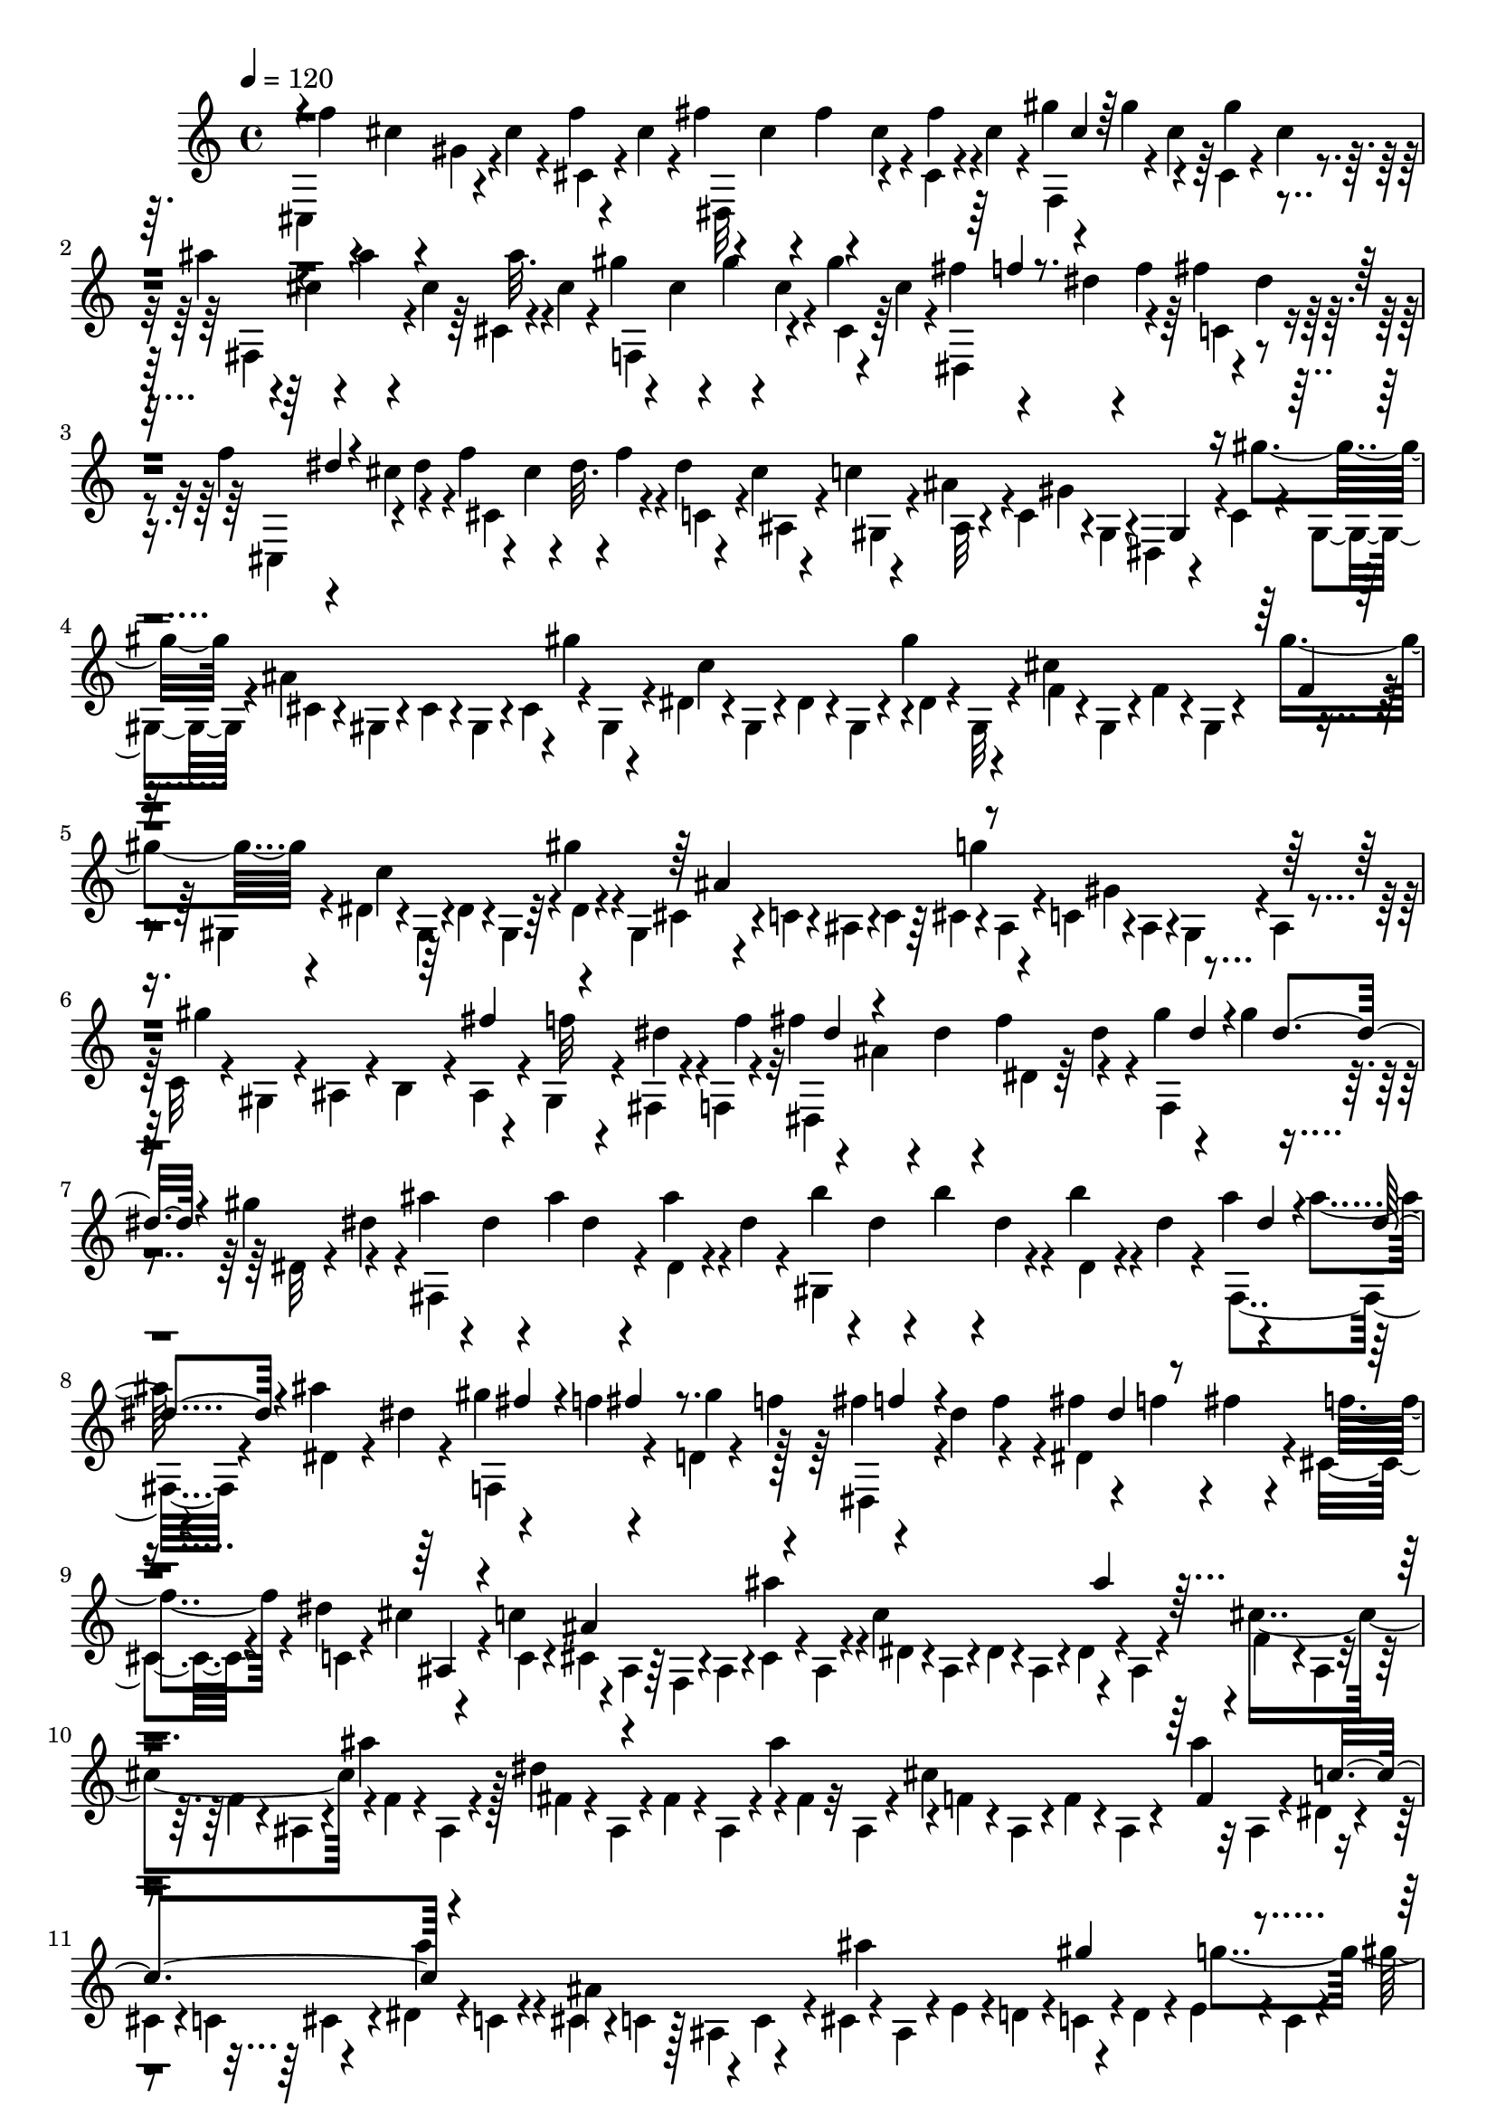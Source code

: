 % Lily was here -- automatically converted by C:\Program Files (x86)\LilyPond\usr\bin\midi2ly.py from C:\1\108.MID
\version "2.14.0"

\layout {
  \context {
    \Voice
    \remove "Note_heads_engraver"
    \consists "Completion_heads_engraver"
    \remove "Rest_engraver"
    \consists "Completion_rest_engraver"
  }
}

trackAchannelA = {


  \key c \major
    
  \time 4/4 
  

  \key c \major
  
  \tempo 4 = 120 
  
}

trackAchannelB = \relative c {
  \voiceFour
  cis4*268/480 r4*42/480 cis''4*76/480 r4*46/480 f4*66/480 r4*32/480 cis4*64/480 
  r4*48/480 fis4*66/480 r4*48/480 cis4*66/480 r4*36/480 fis4*72/480 
  r4*40/480 cis4*70/480 r4*24/480 cis,4*64/480 r4*46/480 cis'4*80/480 
  r4*34/480 gis'4*116/480 r4*98/480 gis4*126/480 r4*80/480 cis,,4*62/480 
  r4*58/480 cis'4*56/480 r4*42/480 ais'4*72/480 r4*36/480 cis,4*62/480 
  r4*44/480 ais'4*74/480 r4*38/480 cis,4*62/480 r64 cis,4*58/480 
  r4*62/480 cis' r4*38/480 gis'4*68/480 r4*42/480 cis,4*66/480 
  r4*38/480 gis'4*77/480 r4*25/480 cis,4*84/480 r4*34/480 gis'4*54/480 
  r4*52/480 cis,4*66/480 r4*46/480 fis4*138/480 r4*78/480 dis4*74/480 
  r4*40/480 f4*72/480 r64 fis4*84/480 r4*26/480 dis4*62/480 r4*56/480 f4*112/480 
  r4*92/480 cis4*140/480 r4*85/480 f4*73/480 r4*42/480 cis4*68/480 
  r4*40/480 dis32. r4*22/480 f4*89/480 r4*21/480 dis4*68/480 r4*33/480 cis4*71/480 
  r4*34/480 c4*62/480 r4*34/480 ais4*134/480 r4*3/480 c,4*83/480 
  r4*16/480 gis4*92/480 r4*14/480 dis4*128/480 r4*102/480 c'4*74/480 
  r4*20/480 gis4*62/480 r4*70/480 ais'4*442/480 r4*14/480 gis'4*148/480 
  r4*58/480 dis,4*62/480 r4*40/480 gis,4*68/480 r4*50/480 dis'4*70/480 
  r4*36/480 gis,4*66/480 r4*50/480 gis''4*134/480 r4*98/480 cis,4*454/480 
  r4*88/480 gis,4*66/480 r4*46/480 dis'4*52/480 r4*62/480 gis,4*104/480 
  r4*3/480 dis'4*87/480 r4*38/480 gis,4*82/480 r64 gis''4*112/480 
  r4*34/480 gis,,4*76/480 r4*104/480 c4*72/480 r4*2/480 ais4*122/480 
  r4*6/480 c4*70/480 r64 cis4*68/480 r4*46/480 ais4*70/480 r4*54/480 c4*72/480 
  r4*16/480 ais4*110/480 r4*12/480 gis4*112/480 r4*10/480 ais4*66/480 
  r4*40/480 c32 r4*36/480 gis4*112/480 r4*10/480 ais4*74/480 r4*42/480 b4*68/480 
  r4*36/480 ais4*76/480 r4*22/480 gis4*100/480 r4*18/480 fis4*54/480 
  r4*40/480 f4*58/480 r4*64/480 fis''4*142/480 r4*70/480 ais,4*112/480 
  r4*16/480 dis4*100/480 r4*8/480 fis4*124/480 r4*96/480 gis4*110/480 
  r4*106/480 gis4*110/480 r4*110/480 gis4*112/480 r4*102/480 ais4*108/480 
  r4*4/480 dis,4*68/480 r4*42/480 ais'4*98/480 dis,4*78/480 r4*40/480 ais'4*102/480 
  r4*4/480 dis,4*88/480 r4*28/480 b'4*112/480 r4*3/480 dis,4*55/480 
  r4*50/480 b'4*100/480 r4*6/480 dis,4*82/480 r4*26/480 b'4*104/480 
  r4*14/480 dis,4*58/480 r4*44/480 ais'4*111/480 r4*111/480 ais4*115/480 
  r4*103/480 ais4*110/480 dis,4*68/480 r4*42/480 gis4*124/480 r4*110/480 f4*108/480 
  r4*108/480 d,4*58/480 r4*66/480 f'4*86/480 r64 fis4*124/480 r4*89/480 dis4*141/480 
  r4*88/480 fis4*122/480 r4*110/480 f4*98/480 r4*3/480 fis4*85/480 
  r4*34/480 cis,4*82/480 r4*14/480 dis'4*124/480 r4*104/480 c4*107/480 
  r4*95/480 ais,4*86/480 r64 f4*106/480 r4*12/480 ais4*68/480 r4*28/480 cis4*74/480 
  r4*52/480 ais4*70/480 r4*24/480 c'4*461/480 r4*87/480 ais,4*76/480 
  r4*36/480 cis'4*445/480 r4*7/480 f,4*54/480 r4*56/480 ais,4*66/480 
  r4*38/480 dis'4*446/480 r4*18/480 fis,4*46/480 r32 ais,4*68/480 
  r4*24/480 cis'4*500/480 r32 ais,4*92/480 r4*10/480 dis4*70/480 
  r4*56/480 
  | % 11
  cis4*66/480 r4*36/480 c4*114/480 r4*108/480 dis4*64/480 r4*64/480 c 
  r4*36/480 cis4*86/480 r4*50/480 c4*78/480 r128 ais4*97/480 r4*116/480 cis4*70/480 
  r4*50/480 ais4*76/480 r4*32/480 e'4*54/480 r4*76/480 d4*68/480 
  r4*26/480 c4*110/480 r4*12/480 d4*70/480 r4*52/480 e r4*56/480 c4*64/480 
  r4*54/480 gis''4*186/480 r4*36/480 gis,4*104/480 r4*8/480 g32 
  r4*68/480 f4*82/480 r4*18/480 dis4*88/480 r4*40/480 d4*56/480 
  r4*50/480 c4*96/480 r4*12/480 ais4*124/480 r4*114/480 d4*55/480 
  r4*31/480 ais4*78/480 r4*48/480 fis''4*128/480 r32. dis,,4*44/480 
  r4*62/480 f''4*128/480 dis,4*438/480 r4*2/480 f'4*112/480 r16 c,4*168/480 
  r4*44/480 ais''4*134/480 r4*88/480 cis,,,4*44/480 r4*72/480 c''64*5 
  r4*82/480 gis4*134/480 r4*96/480 f4*119/480 r4*25/480 c,4*128/480 
  r4*72/480 ais4*152/480 r4*64/480 c4*74/480 r4*42/480 ais4*74/480 
  r64 gis4*100/480 r4*24/480 ais4*68/480 r4*46/480 c4*76/480 r4*32/480 gis4*74/480 
  r4*58/480 d' r4*44/480 c4*72/480 r4*22/480 ais4*144/480 c4*64/480 
  r4*44/480 d4*64/480 r64 ais4*72/480 r4*70/480 dis4*48/480 r4*74/480 d4*108/480 
  r4*6/480 dis4*54/480 r4*64/480 f4*72/480 r4*52/480 fis'4*536/480 
  r4*36/480 ais,,4*98/480 r4*12/480 c4*64/480 r4*24/480 gis4*62/480 
  r4*72/480 cis32. r4*4/480 dis'4*126/480 r4*3/480 cis,,4*47/480 
  r4*82/480 dis''4*80/480 r4*18/480 f4*122/480 r4*116/480 g4*134/480 
  r4*100/480 dis128*9 r4*83/480 ais,4*184/480 r4*56/480 gis''4*132/480 
  r4*100/480 b,,,4*44/480 r4*68/480 ais'''4*142/480 r4*104/480 fis4*94/480 
  r64 f4*110/480 r4*8/480 dis4*70/480 r4*38/480 cis32. r4*38/480 dis4*68/480 
  r4*42/480 f4*107/480 r4*17/480 cis4*167/480 r4*7/480 ais,4*128/480 
  r4*22/480 fis4*78/480 r4*24/480 cis4*100/480 r4*16/480 fis32 
  r4*36/480 ais4*118/480 r4*16/480 fis4*62/480 r4*20/480 gis'4*520/480 
  r4*70/480 fis,4*68/480 r4*56/480 cis'4*78/480 r4*50/480 fis,4*64/480 
  r4*36/480 cis'4*104/480 r4*20/480 fis,4*64/480 r4*66/480 cis'4*64/480 
  r64 fis,4*70/480 r4*66/480 dis'4*86/480 r4*44/480 fis,4*74/480 
  r4*40/480 dis'4*74/480 r4*38/480 fis,32. r4*36/480 dis'4*84/480 
  r4*40/480 fis,4*78/480 r4*54/480 cis'4*68/480 r4*40/480 fis,4*86/480 
  r4*42/480 cis'4*102/480 r4*24/480 fis,4*72/480 r4*26/480 fis''4*248/480 
  r4*12/480 b,,4*54/480 r4*44/480 ais4*80/480 r4*26/480 gis4*114/480 
  r4*12/480 ais4*76/480 r4*28/480 b4*62/480 r4*38/480 gis4*92/480 
  r4*44/480 ais4*106/480 r4*10/480 gis4*76/480 r4*54/480 fis4*130/480 
  r4*99/480 ais4*79/480 r4*32/480 fis4*94/480 r4*36/480 gis4*66/480 
  r4*36/480 ais4*84/480 r4*46/480 gis4*78/480 r4*42/480 fis4*50/480 
  r4*68/480 cis''4*78/480 r4*44/480 dis4*68/480 r4*54/480 cis,,4*436/480 
  r4*10/480 cis'4*174/480 r4*56/480 fis'4*70/480 r4*28/480 cis4*74/480 
  r4*62/480 fis4*66/480 r4*28/480 cis4*86/480 r4*44/480 fis4*56/480 
  r4*46/480 cis4*64/480 r4*72/480 gis'4*62/480 r4*34/480 cis,4*68/480 
  r4*64/480 gis'4*58/480 r4*42/480 cis,4*72/480 r4*72/480 gis'4*66/480 
  r4*44/480 cis,4*70/480 r4*54/480 ais'4*58/480 r4*50/480 cis,4*62/480 
  r4*64/480 ais'4*58/480 r4*40/480 cis,4*82/480 r4*46/480 ais'4*64/480 
  r4*38/480 cis,4*88/480 r4*36/480 gis'32. r4*28/480 cis,4*70/480 
  r4*42/480 gis'4*100/480 r4*2/480 cis,4*86/480 r4*32/480 cis,4*178/480 
  r4*56/480 dis,4*438/480 r4*6/480 fis''4*66/480 r4*38/480 dis4*78/480 
  r32 f4*84/480 r4*24/480 dis4*68/480 r4*44/480 cis4*116/480 r4*16/480 dis4*74/480 
  r4*24/480 cis,64*7 r4*22/480 dis'4*114/480 r4*4/480 f4*78/480 
  r4*28/480 dis4*88/480 r4*18/480 cis4*84/480 r4*44/480 dis,,4*52/480 
  r4*38/480 ais''4*70/480 r4*82/480 gis,4*228/480 r4*8/480 fis'4*72/480 
  r4*50/480 gis4*58/480 r4*62/480 dis4*46/480 r4*54/480 gis4*52/480 
  r4*94/480 gis,4*104/480 r4*14/480 gis'4*70/480 r4*48/480 fis4*62/480 
  r4*46/480 gis4*62/480 r4*62/480 dis4*48/480 r4*50/480 gis4*62/480 
  r4*78/480 gis,4*108/480 r4*14/480 gis'4*62/480 r4*66/480 f4*56/480 
  r4*46/480 gis32 r4*72/480 cis,4*56/480 r4*48/480 gis'4*58/480 
  r4*80/480 gis,4*102/480 r4*18/480 gis'4*66/480 r4*44/480 f4*58/480 
  r4*46/480 gis4*62/480 r4*78/480 cis,4*52/480 r4*70/480 gis'4*58/480 
  r4*94/480 gis,4*148/480 r4*102/480 dis'4*56/480 r4*32/480 gis4*68/480 
  r4*76/480 c,4*58/480 r4*52/480 gis'4*68/480 r4*72/480 gis,4*104/480 
  r4*36/480 gis'4*66/480 r4*28/480 dis4*56/480 r4*66/480 gis4*64/480 
  r4*40/480 c,4*58/480 r4*70/480 gis'4*64/480 r4*70/480 gis,4*94/480 
  r4*26/480 gis'4*84/480 r4*28/480 f4*54/480 r4*62/480 gis4*66/480 
  r4*52/480 cis,4*54/480 r4*58/480 gis'4*68/480 r4*52/480 gis,4*96/480 
  r4*32/480 gis'4*102/480 f4*58/480 r4*58/480 gis4*68/480 r4*42/480 cis,4*54/480 
  r4*56/480 gis'4*54/480 r4*106/480 gis, r4*114/480 e'4*56/480 
  r4*44/480 ais4*72/480 r32 cis,4*46/480 r4*56/480 ais'4*68/480 
  r4*78/480 gis,4*106/480 r4*20/480 ais'4*68/480 r4*34/480 e4*48/480 
  r4*52/480 ais4*66/480 r4*56/480 cis,4*44/480 r32 ais'4*48/480 
  r4*82/480 gis'4*162/480 r4*78/480 dis,4*72/480 r4*48/480 c' r4*68/480 c,4*48/480 
  r4*44/480 c'4*54/480 r4*88/480 gis'4*156/480 r4*62/480 dis,32 
  r4*46/480 c'4*68/480 r4*66/480 c,4*46/480 r4*62/480 c'4*48/480 
  r4*102/480 f,,4*112/480 r4*2/480 cis''4*124/480 r4*106/480 gis4*52/480 
  r4*39/480 cis,4*63/480 r4*74/480 cis'4*48/480 r4*58/480 gis,4*74/480 
  r4*34/480 f''4*48/480 r4*76/480 f,,4*46/480 r4*70/480 gis''4*46/480 
  r4*70/480 dis,,4*54/480 r4*44/480 ais'''4*50/480 r4*96/480 d,,,4*248/480 
  r32. fis''4*114/480 f4*118/480 r4*130/480 f4*112/480 r4*116/480 gis4*103/480 
  r4*119/480 ais4*140/480 r4*104/480 ais4*126/480 r4*108/480 dis,,4*72/480 
  r4*46/480 fis4*52/480 r4*54/480 ais,4*66/480 r4*50/480 ais'4*46/480 
  r4*70/480 fis,4*50/480 r4*42/480 dis''4*70/480 r4*56/480 dis,,4*66/480 
  r4*46/480 fis''4*48/480 r4*64/480 cis,,4*74/480 r4*36/480 gis'''4*42/480 
  r4*106/480 c,,,4*284/480 r4*88/480 e''4*118/480 r4*100/480 cis4*164/480 
  r4*94/480 e4*96/480 r4*8/480 
  | % 30
  dis,4*234/480 r4*3/480 gis'4*137/480 r4*98/480 e,4*220/480 
  r4*14/480 cis4*76/480 r4*50/480 e'32 r4*68/480 a,,4*50/480 r4*44/480 cis'4*64/480 
  r4*62/480 fis,,4*74/480 r4*24/480 a'4*80/480 r4*54/480 dis,4*82/480 
  r4*22/480 fis4*74/480 r4*68/480 c4*54/480 r4*46/480 dis'4*78/480 
  r4*64/480 e,,4*68/480 r4*38/480 gis'4*62/480 r4*68/480 cis,4*76/480 
  r4*52/480 e r4*70/480 a,4*122/480 cis'4*96/480 r4*22/480 fis,,32 
  r4*58/480 a'4*76/480 r4*40/480 dis,,4*52/480 r4*50/480 fis'4*66/480 
  r4*48/480 c, r4*62/480 dis'4*50/480 r16 gis,,4*113/480 r4*17/480 gis'4*74/480 
  r4*42/480 fis4*70/480 r4*42/480 gis32 r4*76/480 dis4*64/480 r4*26/480 gis32 
  r4*88/480 c16 r4*108/480 fis,4*62/480 r4*46/480 gis4*70/480 r4*68/480 dis4*56/480 
  r4*28/480 gis4*64/480 r4*84/480 gis, r4*50/480 gis'4*70/480 r4*38/480 f4*56/480 
  r4*70/480 gis4*66/480 r4*38/480 cis,4*58/480 r4*22/480 gis'4*78/480 
  r4*62/480 cis4*140/480 r4*92/480 f,4*52/480 r4*62/480 gis4*54/480 
  r4*62/480 cis,4*52/480 r4*36/480 gis'4*68/480 r4*76/480 fis'4*136/480 
  r4*104/480 dis,32 r4*32/480 gis4*68/480 r4*58/480 c,4*56/480 
  r4*54/480 gis'4*62/480 r4*82/480 fis'4*148/480 r4*76/480 dis,4*66/480 
  r4*50/480 gis32 r4*56/480 c,4*54/480 r4*56/480 gis'4*94/480 r4*38/480 gis,4*102/480 
  r4*26/480 gis'4*76/480 r4*28/480 f4*64/480 r4*46/480 gis4*68/480 
  r4*52/480 cis,4*58/480 r4*32/480 gis'4*112/480 r4*36/480 f'64*5 
  r4*84/480 f,4*62/480 r4*46/480 gis4*66/480 r32 cis,4*44/480 r4*52/480 gis'4*68/480 
  r4*68/480 g'64*5 r4*84/480 e,4*58/480 r64 ais4*96/480 r4*48/480 cis,4*50/480 
  r4*34/480 ais'4*118/480 r4*26/480 gis,4*136/480 r4*94/480 e'4*48/480 
  r4*40/480 ais4*96/480 r4*40/480 cis,4*44/480 r4*50/480 ais'4*110/480 
  r64 gis,4*196/480 r4*46/480 dis'4*112/480 r4*3/480 fis4*153/480 
  r4*82/480 c'4*138/480 r4*98/480 e4*129/480 r4*111/480 ais4*146/480 
  r4*78/480 e'4*166/480 r4*83/480 dis4*133/480 r4*76/480 dis64*5 
  r4*78/480 gis,4*132/480 r4*8/480 fis4*132/480 r4*92/480 c4*130/480 
  r4*94/480 c4*146/480 r4*114/480 f4*138/480 r4*104/480 
  | % 37
  cis'4*146/480 r4*66/480 f,4*58/480 r4*56/480 cis4*162/480 r32. g4*130/480 
  r4*102/480 cis,4*164/480 r4*113/480 g'4*145/480 r4*56/480 gis,4*1778/480 
}

trackAchannelBvoiceB = \relative c {
  \voiceTwo
  r4*8/480 f''4*72/480 r4*38/480 cis4*64/480 r4*22/480 gis4*82/480 
  r4*146/480 cis,4*72/480 r4*184/480 dis,32*5 r4*82/480 fis''4*84/480 
  r4*154/480 f,,4*288/480 r4*16/480 cis''4*72/480 r64 gis'4*114/480 
  r4*101/480 fis,,4*297/480 r4*118/480 ais''32. r4*166/480 f,,4*314/480 
  r4*104/480 cis'4*66/480 r64*5 dis,4*338/480 r4*118/480 c'4*68/480 
  r4*144/480 cis,4*224/480 r4*76/480 dis''4*100/480 r4*24/480 cis,4*400/480 
  r4*56/480 c4*66/480 r4*6/480 ais4*82/480 r4*32/480 gis4*74/480 
  r4*22/480 ais32 r4*68/480 gis'4*410/480 r4*32/480 gis'4*146/480 
  r4*76/480 cis,,4*62/480 r4*42/480 gis4*64/480 r4*68/480 cis4*74/480 
  r4*20/480 gis4*62/480 r4*20/480 cis4*88/480 r4*40/480 gis4*64/480 
  r4*58/480 c'4*436/480 r4*3/480 dis,4*55/480 r4*52/480 gis,32 
  r4*68/480 f'4*50/480 r4*44/480 gis,4*66/480 r4*54/480 f'4*58/480 
  r4*48/480 gis,4*68/480 r4*42/480 gis''4*152/480 r4*72/480 c,4*438/480 
  r4*22/480 dis,4*50/480 r4*152/480 cis4*72/480 r4*404/480 g''4*100/480 
  r4*92/480 gis,4*200/480 r4*238/480 gis'4*488/480 r4*58/480 f32 
  r4*46/480 dis4*62/480 r4*56/480 f4*54/480 r32 dis,,4*424/480 
  dis'4*80/480 r64 dis'4*64/480 r4*54/480 f,,4*362/480 r4*76/480 dis'32 
  r4*24/480 dis'4*92/480 r4*36/480 fis,,4*394/480 r4*39/480 dis'4*59/480 
  r4*160/480 gis,4*396/480 r4*50/480 dis'4*62/480 r4*164/480 fis,4*358/480 
  r4*84/480 dis'4*76/480 r4*152/480 f,4*346/480 r4*74/480 gis''4*127/480 
  r128*9 dis,,4*188/480 r4*130/480 f''4*88/480 r4*14/480 dis,4*434/480 
  r4*21/480 f'4*89/480 r4*7/480 c,4*65/480 r4*40/480 cis'4*100/480 
  r4*34/480 c,4*70/480 r4*10/480 cis4*108/480 r4*336/480 ais''4*200/480 
  r4*42/480 dis,,4*56/480 r4*54/480 ais4*64/480 r4*34/480 dis4*50/480 
  r4*44/480 ais4*68/480 r4*50/480 dis4*54/480 r4*172/480 f4*54/480 
  r4*52/480 ais,4*70/480 r4*40/480 f'4*52/480 r4*54/480 ais,4*64/480 
  r4*40/480 ais''4*214/480 r128 fis,4*55/480 r4*64/480 ais,4*68/480 
  r4*28/480 fis'4*68/480 r4*58/480 ais,4*74/480 r4*6/480 ais''4*250/480 
  r4*6/480 f,4*52/480 r4*46/480 ais,4*92/480 r4*18/480 f'4*56/480 
  r4*58/480 ais,4*80/480 r4*36/480 ais''4*256/480 r4*288/480 cis,,4*64/480 
  r4*72/480 a''4*171/480 r4*33/480 ais,4*256/480 r4*68/480 c,4*86/480 
  r4*32/480 ais''4*534/480 r4*168/480 g4*242/480 r4*94/480 e,4*73/480 
  r4*35/480 f4*54/480 r4*192/480 gis'4*508/480 r4*46/480 c,,32. 
  r4*48/480 f'4*190/480 r4*10/480 dis,4*52/480 r4*42/480 f'4*118/480 
  dis4*136/480 r4*82/480 fis4*128/480 r4*103/480 a4*141/480 r128*5 cis,,4*231/480 
  r4*10/480 a''4*84/480 r4*3/480 f4*113/480 r4*16/480 cis,4*72/480 
  r4*26/480 a''4*146/480 r4*204/480 ais4*148/480 r4*86/480 g4*70/480 
  r4*158/480 dis4*70/480 r4*58/480 f32. r4*18/480 g4*64/480 r4*36/480 dis4*72/480 
  r4*48/480 gis4*104/480 r4*116/480 gis,4*54/480 r4*172/480 gis'4*524/480 
  r4*170/480 f4*236/480 r4*232/480 fis,32 r4*183/480 dis4*77/480 
  r4*10/480 cis4*84/480 r4*64/480 c4*68/480 r4*22/480 ais4*86/480 
  r4*32/480 gis4*136/480 r4*116/480 dis''4*220/480 r4*209/480 cis4*133/480 
  r4*102/480 cis,4*459/480 r4*5/480 b4*216/480 r4*16/480 g''4*98/480 
  r4*6/480 dis4*128/480 r4*112/480 g4*108/480 r4*6/480 gis16 r4*100/480 gis4*108/480 
  r4*406/480 ais,,4*200/480 r4*42/480 gis4*248/480 r4*10/480 fis'4*477/480 
  fis'4*239/480 r4*20/480 b,,32 r4*34/480 fis4*62/480 r4*78/480 b4*64/480 
  r4*16/480 fis32 r4*72/480 b4*64/480 r4*170/480 ais'4*522/480 
  r4*184/480 b4*508/480 r4*232/480 ais4 r4*16/480 cis,4*62/480 
  r4*40/480 fis,4*70/480 r4*18/480 gis'4*516/480 r16. fis4*220/480 
  r4*130/480 gis,4*84/480 r4*41/480 fis''4*539/480 r4*68/480 dis32 
  r4*47/480 f,,4*71/480 r4*70/480 dis4*68/480 r4*38/480 f''4*82/480 
  r4*14/480 cis4*78/480 r4*36/480 gis4*74/480 r4*52/480 cis4*64/480 
  r4*46/480 f4*48/480 r4*56/480 cis4*58/480 r4*76/480 dis,,64*13 
  r4*64/480 cis'4*130/480 r4*122/480 f,4*400/480 r4*56/480 cis'4*200/480 
  r32 fis,4*436/480 r4*250/480 f4*410/480 r4*16/480 gis''4*108/480 
  r4*118/480 fis4*134/480 r4*80/480 dis4*88/480 r4*32/480 f4*118/480 
  r4*18/480 c,4*132/480 r4*106/480 cis,4*402/480 r4*26/480 f''4*70/480 
  r4*36/480 cis4*70/480 r4*64/480 fis,,32 r4*178/480 f4*42/480 
  r4*174/480 c''16 r4*126/480 c4*114/480 r16*5 c64*5 r4*564/480 cis4*144/480 
  r4*590/480 cis4*130/480 r4*605/480 fis4*115/480 r4*632/480 fis4*134/480 
  r4*582/480 f4*134/480 r4*572/480 f4*140/480 r4*566/480 g4*126/480 
  r4*586/480 g4*124/480 r4*558/480 gis,4*144/480 r4*558/480 fis4*144/480 
  r4*573/480 gis''4*167/480 r4*54/480 f,4*92/480 r4*1072/480 b'4*176/480 
  r4*44/480 f,,4*246/480 r4*94/480 dis''16 r4*26/480 d,4*222/480 
  r4*8/480 f4*228/480 r4*104/480 gis'64*5 r4*74/480 dis4*56/480 
  r4*1244/480 a'4*152/480 r4*76/480 dis,,,4*272/480 r64*7 c'4*244/480 
  r4*112/480 a''16 r4*108/480 fis4*94/480 r4*28/480 gis4*132/480 
  r4*2768/480 c,,4*124/480 r16*5 gis,4*74/480 r4*20/480 gis'4*72/480 
  r4*536/480 cis4*130/480 r4*560/480 gis,4*72/480 r4*50/480 gis'32 
  r64*17 gis,4*100/480 r4*18/480 gis'4*64/480 r4*530/480 gis,4*80/480 
  r4*26/480 gis'4*88/480 r4*524/480 f'4*142/480 r32*9 gis,,4*62/480 
  r4*38/480 gis'4*104/480 r4*498/480 gis,4*128/480 r4*562/480 g'4*152/480 
  r4*664/480 c,,4*166/480 r4*182/480 a'64*5 r4*78/480 cis4*178/480 
  r32 g'4*142/480 r4*88/480 cis4*144/480 r4*96/480 gis,,4*306/480 
  r4*152/480 c''4*130/480 r4*228/480 dis,4*134/480 r4*92/480 gis,4*166/480 
  r4*64/480 dis'4*152/480 r4*108/480 gis4*140/480 r4*76/480 gis4*100/480 
  r4*262/480 ais,4*144/480 r4*88/480 e4*56/480 r64*7 e4*130/480 
  r4*620/480 cis''4*238/480 r4*292/480 gis,4*148/480 r4*644/480 gis4*2834/480 
}

trackAchannelBvoiceC = \relative c {
  \voiceOne
  r4*1396/480 cis''4*68/480 r32*31 f4*68/480 r4*590/480 dis4*76/480 
  r4*1454/480 gis,,4*72/480 r4*2041/480 f'4*49/480 r16*7 ais4*500/480 
  r4*1036/480 fis'4*140/480 r4*384/480 dis4*113/480 r4*551/480 dis4*68/480 
  r4*146/480 dis4*84/480 r4*1676/480 dis4*100/480 r4*126/480 dis4*72/480 
  r4*362/480 fis4*100/480 r4*126/480 fis4*102/480 r8. f4*104/480 
  r4*346/480 dis4*146/480 r4*402/480 ais,4*88/480 r4*130/480 ais'4*466/480 
  r4*640/480 ais'4*186/480 r4*1803/480 f,4*49/480 r4*182/480 c'4*466/480 
  r4*1086/480 gis'4*278/480 r4*190/480 f,4*48/480 r4*878/480 fis'4*262/480 
  r4*706/480 dis16 r4*110/480 g4*106/480 r4*118/480 g4*128/480 
  r4*432/480 ais4*134/480 r4*112/480 cis,,4*436/480 r4*1388/480 fis'4*238/480 
  r4*213/480 fis4*159/480 r4*798/480 f4*208/480 r4*222/480 f4*134/480 
  r32*7 cis4*102/480 r4*134/480 f4*116/480 r4*140/480 f4*106/480 
  r4*222/480 b,,4*58/480 r32*7 b4 r4*1692/480 fis''64*9 r128*29 fis4*247/480 
  r4*466/480 fis4*290/480 r32*19 f4*172/480 r4*1000/480 f4*74/480 
  r4*2932/480 cis,4*178/480 r4*612/480 cis'4*108/480 r4*122/480 f4*84/480 
  r4*1992/480 gis,4*92/480 r4*2808/480 gis4*80/480 r4*2780/480 ais4*72/480 
  r4*1346/480 c4*54/480 r4*638/480 c32 r4*2050/480 ais'4*138/480 
  r4*197/480 ais,,4*230/480 r4*119/480 fis''4*132/480 r4*92/480 b4*141/480 
  r128*15 fis,4*140/480 r4*1384/480 gis'4*138/480 r64*7 dis16 r4*126/480 dis4*106/480 
  r4*128/480 fis4*98/480 r4*134/480 fis,4*202/480 r4*156/480 cis'4*70/480 
  r4*8422/480 ais,16 r4*578/480 ais4*116/480 r4*1886/480 c'4*160/480 
  r4*64/480 fis4*174/480 r4*1010/480 gis,,4*256/480 r4*1693/480 gis4*141/480 
  r4*387/480 dis'4*201/480 r4*590/480 cis'4*2828/480 
}

trackAchannelBvoiceD = \relative c {
  \voiceThree
  r4*52168/480 gis'''4*144/480 r4*784/480 gis,4*216/480 r4*1670/480 fis'4*112/480 
  r4*118/480 gis,,4*222/480 r4*15398/480 f'4*148/480 r4*377/480 c'4*241/480 
  r4*554/480 cis,4*2764/480 
}

trackAchannelBvoiceE = \relative c {
  r4*70832/480 gis''4*212/480 r4*313/480 fis,4*249/480 r4*552/480 gis'4*2826/480 
}

trackAchannelBvoiceF = \relative c {
  r4*70840/480 cis4*200/480 
  | % 38
  r4*324/480 gis''4*264/480 r4*538/480 cis,,4*2818/480 
}

trackAchannelBvoiceG = \relative c {
  r4*70846/480 f4*166/480 r4*362/480 dis4*230/480 r4*568/480 f4*2740/480 
}

trackA = <<
  \context Voice = voiceA \trackAchannelA
  \context Voice = voiceB \trackAchannelB
  \context Voice = voiceC \trackAchannelBvoiceB
  \context Voice = voiceD \trackAchannelBvoiceC
  \context Voice = voiceE \trackAchannelBvoiceD
  \context Voice = voiceF \trackAchannelBvoiceE
  \context Voice = voiceG \trackAchannelBvoiceF
  \context Voice = voiceH \trackAchannelBvoiceG
>>


\score {
  <<
    \context Staff=trackA \trackA
  >>
  \layout {}
  \midi {}
}
